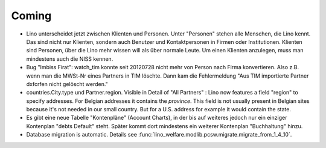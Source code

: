Coming
======

- Lino unterscheidet jetzt zwischen Klienten und Personen.
  Unter "Personen" stehen alle Menschen, die Lino kennt. 
  Das sind nicht nur Klienten, sondern auch Benutzer und Kontaktpersonen 
  in Firmen oder Institutionen.
  Klienten sind Personen, über die Lino mehr wissen will als über normale 
  Leute. Um einen Klienten anzulegen, 
  muss man mindestens auch die NISS kennen.
  
- Bug "Imbiss Firat": watch_tim konnte seit 20120728 nicht mehr von 
  Person nach Firma konvertieren. Also z.B. wenn man die MWSt-Nr 
  eines Partners in TIM löschte. Dann kam die Fehlermeldung 
  "Aus TIM importierte Partner d\xfcrfen nicht gelöscht werden."

- countries.City.type und Partner.region.
  Visible in Detail of "All Partners" : Lino now features a field "region" 
  to specify addresses. For Belgian addresses it contains the *province*.
  This field is not usually present in Belgian sites because it's not needed 
  in our small country. But for a U.S. address 
  for example it would contain the state.

- Es gibt eine neue Tabelle "Kontenpläne" (Account Charts), in der bis 
  auf weiteres jedoch nur ein einziger Kontenplan "debts Default" steht. 
  Später kommt dort mindestens ein weiterer Kontenplan "Buchhaltung" hinzu.

- Database migration is automatic.
  Details see :func:`lino_welfare.modlib.pcsw.migrate.migrate_from_1_4_10`.